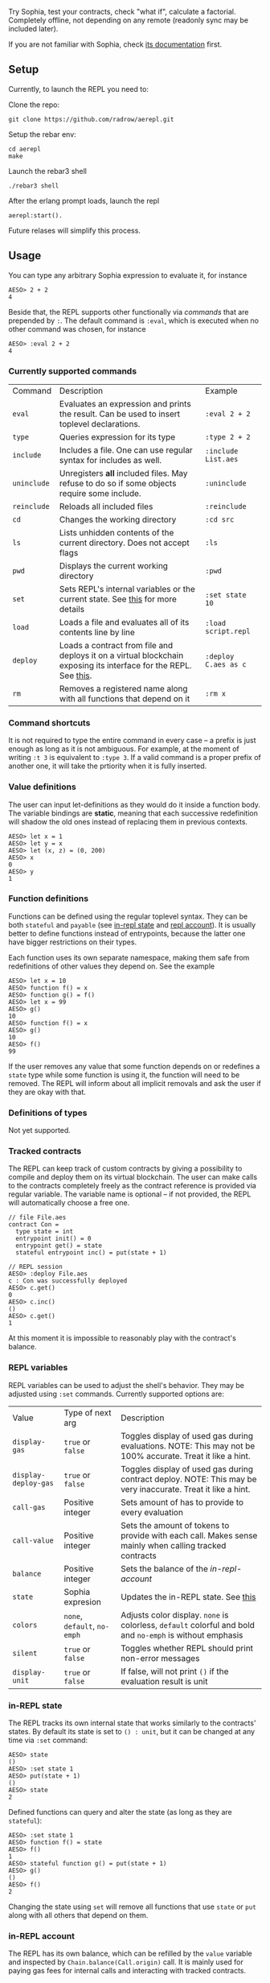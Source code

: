 #+TITILE: AEREPL
#+SUBTITLE: The Read-Eval-Print Loop for Sophia

Try Sophia, test your contracts, check "what if", calculate a factorial. Completely offline,
not depending on any remote (readonly sync may be included later).

If you are not familiar with Sophia, check [[https://github.com/aeternity/protocol/blob/master/contracts/sophia.md][its documentation]] first.

** Setup

Currently, to launch the REPL you need to:

Clone the repo:
#+BEGIN_SRC
git clone https://github.com/radrow/aerepl.git
#+END_SRC

Setup the rebar env:
#+BEGIN_SRC
cd aerepl
make
#+END_SRC


Launch the rebar3 shell
#+BEGIN_SRC
./rebar3 shell
#+END_SRC


After the erlang prompt loads, launch the repl
#+BEGIN_SRC
aerepl:start().
#+END_SRC

Future relases will simplify this process.

** Usage

You can type any arbitrary Sophia expression to evaluate it, for instance
#+BEGIN_SRC
AESO> 2 + 2
4
#+END_SRC

Beside that, the REPL supports other functionally via /commands/ that are prepended by ~:~. 
The default command is ~:eval~, which is executed when no other command was chosen, for instance
#+BEGIN_SRC
AESO> :eval 2 + 2
4
#+END_SRC

*** Currently supported commands

| Command     | Description                                                                                                      | Example              |
| ~eval~      | Evaluates an expression and prints the result. Can be used to insert toplevel declarations.                      | ~:eval 2 + 2~        |
| ~type~      | Queries expression for its type                                                                                  | ~:type 2 + 2~        |
| ~include~   | Includes a file. One can use regular syntax for includes as well.                                                | ~:include List.aes~  |
| ~uninclude~ | Unregisters *all* included files. May refuse to do so if some objects require some include.                      | ~:uninclude~         |
| ~reinclude~ | Reloads all included files                                                                                       | ~:reinclude~         |
| ~cd~        | Changes the working directory                                                                                    | ~:cd src~            |
| ~ls~        | Lists unhidden contents of the current directory. Does not accept flags                                          | ~:ls~                |
| ~pwd~       | Displays the current working directory                                                                           | ~:pwd~               |
| ~set~       | Sets REPL's internal variables or the current state. See [[#repl-variables][this]] for more details                                   | ~:set state 10~      |
| ~load~      | Loads a file and evaluates all of its contents line by line                                                      | ~:load script.repl~  |
| ~deploy~    | Loads a contract from file and deploys it on a virtual blockchain exposing its interface for the REPL. See [[#tracked-contracts][this]]. | ~:deploy C.aes as c~ |
| ~rm~        | Removes a registered name along with all functions that depend on it                                             | ~:rm x~              |

*** Command shortcuts

It is not required to type the entire command in every case – a prefix is just enough as long as it is not ambiguous.
For example, at the moment of writing ~:t 3~ is equivalent to ~:type 3~. If a valid command is a proper prefix of another
one, it will take the prtiority when it is fully inserted.

*** Value definitions
:PROPERTIES:
:CUSTOM_ID: value-definitions
:END:

The user can input let-definitions as they would do it inside a function body. The variable bindings are *static*, 
meaning that each successive redefinition will shadow the old ones instead of replacing them in previous contexts.
#+BEGIN_SRC
AESO> let x = 1
AESO> let y = x
AESO> let (x, z) = (0, 200)
AESO> x
0
AESO> y
1
#+END_SRC


*** Function definitions
:PROPERTIES:
:CUSTOM_ID: function-definitions
:END:

Functions can be defined using the regular toplevel syntax. They can be both ~stateful~ and ~payable~ (see [[#in-repl-state][in-repl state]] and [[#repl-account][repl account]]).
It is usually better to define functions instead of entrypoints, because the latter one have bigger restrictions on their types.

Each function uses its own separate namespace, making them safe from redefinitions of other values they depend on. See the example
#+BEGIN_SRC
AESO> let x = 10
AESO> function f() = x
AESO> function g() = f()
AESO> let x = 99
AESO> g()
10
AESO> function f() = x
AESO> g()
10
AESO> f()
99
#+END_SRC

If the user removes any value that some function depends on or redefines a ~state~ type while some function is using it,
the function will need to be removed.
The REPL will inform about all implicit removals and ask the user if they are okay with that.

*** Definitions of types

Not yet supported.

*** Tracked contracts
:PROPERTIES:
:CUSTOM_ID: tracked-contracts
:END:
The REPL can keep track of custom contracts by giving a possibility to compile and deploy them on its virtual blockchain.
The user can make calls to the contracts completely freely as the contract reference is provided via regular variable.
The variable name is optional – if not provided, the REPL will automatically choose a free one.
#+BEGIN_SRC
// file File.aes
contract Con =
  type state = int
  entrypoint init() = 0
  entrypoint get() = state
  stateful entrypoint inc() = put(state + 1)

// REPL session
AESO> :deploy File.aes
c : Con was successfully deployed
AESO> c.get()
0
AESO> c.inc()
()
AESO> c.get()
1
#+END_SRC
At this moment it is impossible to reasonably play with the contract's balance.

*** REPL variables
:PROPERTIES:
:CUSTOM_ID: repl-variables
:END:

REPL variables can be used to adjust the shell's behavior. They may be adjusted using ~:set~ commands. Currently supported options are:

| Value                | Type of next arg             | Description                                                                                                  |
| ~display-gas~        | ~true~ or ~false~            | Toggles display of used gas during evaluations. NOTE: This may not be 100% accurate. Treat it like a hint.   |
| ~display-deploy-gas~ | ~true~ or ~false~            | Toggles display of used gas during contract deploy. NOTE: This may be very inaccurate. Treat it like a hint. |
| ~call-gas~           | Positive integer             | Sets amount of has to provide to every evaluation                                                            |
| ~call-value~         | Positive integer             | Sets the amount of tokens to provide with each call. Makes sense mainly when calling tracked contracts       |
| ~balance~            | Positive integer             | Sets the balance of the [[in-REPL account][in-repl-account]]                                                                      |
| ~state~              | Sophia expresion             | Updates the in-REPL state. See [[#in-repl-state][this]]                                                                          |
| ~colors~             | ~none~, ~default~, ~no-emph~ | Adjusts color display. ~none~ is colorless, ~default~ colorful and bold and ~no-emph~ is without emphasis    |
| ~silent~             | ~true~ or ~false~            | Toggles whether REPL should print non-error messages                                                         |
| ~display-unit~       | ~true~ or ~false~            | If false, will not print ~()~ if the evaluation result is unit                                               |


*** in-REPL state
:PROPERTIES:
:CUSTOM_ID: in-repl-state
:END:

The REPL tracks its own internal state that works similarly to the contracts' states.
By default its state is set to ~() : unit~, but it can be changed at any time via ~:set~ command:
#+BEGIN_SRC
AESO> state
()
AESO> :set state 1
AESO> put(state + 1)
()
AESO> state
2
#+END_SRC

Defined functions can query and alter the state (as long as they are ~stateful~):
#+BEGIN_SRC
AESO> :set state 1
AESO> function f() = state
AESO> f()
1
AESO> stateful function g() = put(state + 1)
AESO> g()
()
AESO> f()
2
#+END_SRC

Changing the state using ~set~ will remove all functions that use ~state~ or ~put~ along with all
others that depend on them.

*** in-REPL account
:PROPERTIES:
:CUSTOM_ID: in-repl-account
:END:

The REPL has its own balance, which can be refilled by the ~value~ variable and inspected by ~Chain.balance(Call.origin)~ call.
It is mainly used for paying gas fees for internal calls and interacting with tracked contracts.

*** Misc.

The newline symbol can be replaced by a semicolon. This is very straightforward and it is a temporary "feature" that will be removed.
It just allows to write quick oneliners like ~let x = 2;put(x)~. Remember about the indentation!

If you want to insert more complex multiline text you can do it in GHCi's style using ~:{~ to open and ~:}~ to close your expression
#+BEGIN_SRC
AESO> :{
| let id(x) = x
| id(2138)
:}
2138
#+END_SRC

This way you can also write splitted definitions:
#+BEGIN_SRC
AESO> :{
| function
|   f : int => int
|   f(0) = 100
|   f(x) = x
:}
#+END_SRC


The lines with ~:{~ and ~:}~ symbols cannot contain any other non-white characters.

